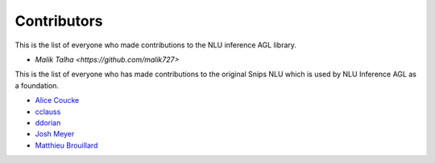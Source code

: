 Contributors
============


This is the list of everyone who made contributions to the NLU inference AGL library.

* `Malik Talha <https://github.com/malik727>`


This is the list of everyone who has made contributions to the original Snips NLU which is used by NLU Inference AGL as a foundation.

* `Alice Coucke <https://github.com/choufractal>`_
* `cclauss <https://github.com/cclauss>`_
* `ddorian <https://github.com/ddorian>`_
* `Josh Meyer <https://github.com/JRMeyer>`_
* `Matthieu Brouillard <https://github.com/McFoggy>`_
